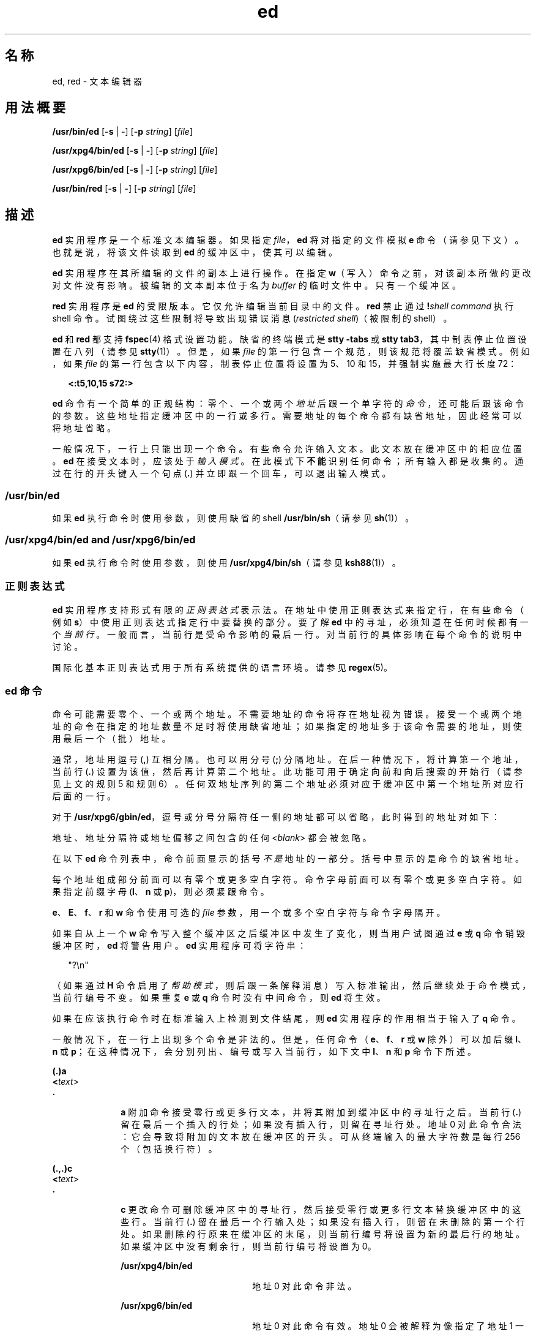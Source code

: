 '\" te
.\" Copyright 1989 AT&T
.\" Copyright (c) 2003, 2011, Oracle and/or its affiliates.All rights reserved.
.\" Portions Copyright (c) 1992, X/Open Company Limited All Rights Reserved
.\" Sun Microsystems, Inc. gratefully acknowledges The Open Group for permission to reproduce portions of its copyrighted documentation.Original documentation from The Open Group can be obtained online at http://www.opengroup.org/bookstore/.
.\" The Institute of Electrical and Electronics Engineers and The Open Group, have given us permission to reprint portions of their documentation.In the following statement, the phrase "this text" refers to portions of the system documentation.Portions of this text are reprinted and reproduced in electronic form in the Sun OS Reference Manual, from IEEE Std 1003.1, 2004 Edition, Standard for Information Technology -- Portable Operating System Interface (POSIX), The Open Group Base Specifications Issue 6, Copyright (C) 2001-2004 by the Institute of Electrical and Electronics Engineers, Inc and The Open Group.In the event of any discrepancy between these versions and the original IEEE and The Open Group Standard, the original IEEE and The Open Group Standard is the referee document.The original Standard can be obtained online at http://www.opengroup.org/unix/online.html.This notice shall appear on any product containing this material. 
.TH ed 1 "2011 年 7 月 12 日" "SunOS 5.11" "用户命令"
.SH 名称
ed, red \- 文本编辑器
.SH 用法概要
.LP
.nf
\fB/usr/bin/ed\fR [\fB-s\fR | \fB-\fR] [\fB-p\fR \fIstring\fR] [\fIfile\fR]
.fi

.LP
.nf
\fB/usr/xpg4/bin/ed\fR [\fB-s\fR | \fB-\fR] [\fB-p\fR \fIstring\fR] [\fIfile\fR]
.fi

.LP
.nf
\fB/usr/xpg6/bin/ed\fR [\fB-s\fR | \fB-\fR] [\fB-p\fR \fIstring\fR] [\fIfile\fR]
.fi

.LP
.nf
\fB/usr/bin/red\fR [\fB-s\fR | \fB-\fR] [\fB-p\fR \fIstring\fR] [\fIfile\fR]
.fi

.SH 描述
.sp
.LP
\fBed\fR 实用程序是一个标准文本编辑器。如果指定 \fIfile\fR，\fBed\fR 将对指定的文件模拟 \fBe\fR 命令（请参见下文）。也就是说，将该文件读取到 \fBed\fR 的缓冲区中，使其可以编辑。
.sp
.LP
\fBed\fR 实用程序在其所编辑的文件的副本上进行操作。在指定 \fBw\fR（写入）命令之前，对该副本所做的更改对文件没有影响。被编辑的文本副本位于名为 \fIbuffer\fR 的临时文件中。只有一个缓冲区。
.sp
.LP
\fBred\fR 实用程序是 \fBed\fR 的受限版本。它仅允许编辑当前目录中的文件。\fBred\fR 禁止通过 \fB!\fR\fIshell command\fR 执行 shell 命令。试图绕过这些限制将导致出现错误消息 (\fIrestricted shell\fR)（被限制的 shell）。
.sp
.LP
\fBed\fR 和 \fBred\fR 都支持 \fBfspec\fR(4) 格式设置功能。缺省的终端模式是 \fBstty\fR \fB-tabs\fR 或 \fBstty tab3\fR，其中制表停止位置设置在八列（请参见 \fBstty\fR(1)）。但是，如果 \fIfile\fR 的第一行包含一个规范，则该规范将覆盖缺省模式。例如，如果 \fIfile\fR 的第一行包含以下内容，制表停止位置将设置为 5、10 和 15，并强制实施最大行长度 72：
.sp
.in +2
.nf
\fB<:t5,10,15 s72:>\fR
.fi
.in -2
.sp

.sp
.LP
\fBed\fR 命令有一个简单的正规结构：零个、一个或两个\fI地址\fR后跟一个单字符的\fI命令\fR，还可能后跟该命令的参数。这些地址指定缓冲区中的一行或多行。需要地址的每个命令都有缺省地址，因此经常可以将地址省略。
.sp
.LP
一般情况下，一行上只能出现一个命令。有些命令允许输入文本。此文本放在缓冲区中的相应位置。\fBed\fR 在接受文本时，应该处于\fI输入模式\fR。在此模式下\fB不能\fR识别任何命令；所有输入都是收集的。通过在行的开头键入一个句点 (\fB\&.\fR) 并立即跟一个回车，可以退出输入模式。
.SS "/usr/bin/ed"
.sp
.LP
如果 \fBed\fR 执行命令时使用参数，则使用缺省的 shell \fB/usr/bin/sh\fR（请参见 \fBsh\fR(1)）。
.SS "/usr/xpg4/bin/ed and /usr/xpg6/bin/ed"
.sp
.LP
如果 \fBed\fR 执行命令时使用参数，则使用 \fB/usr/xpg4/bin/sh\fR（请参见 \fBksh88\fR(1)）。
.SS "正则表达式"
.sp
.LP
\fBed\fR 实用程序支持形式有限的\fI正则表达式\fR表示法。在地址中使用正则表达式来指定行，在有些命令（例如 \fBs\fR）中使用正则表达式指定行中要替换的部分。要了解 \fBed\fR 中的寻址，必须知道在任何时候都有一个\fI当前行\fR。一般而言，当前行是受命令影响的最后一行。对当前行的具体影响在每个命令的说明中讨论。
.sp
.LP
国际化基本正则表达式用于所有系统提供的语言环境。请参见 \fBregex\fR(5)。
.SS "ed 命令"
.sp
.LP
命令可能需要零个、一个或两个地址。不需要地址的命令将存在地址视为错误。接受一个或两个地址的命令在指定的地址数量不足时将使用缺省地址；如果指定的地址多于该命令需要的地址，则使用最后一个（批）地址。
.sp
.LP
通常，地址用逗号 (\fB,\fR) 互相分隔。也可以用分号 (\fB;\fR) 分隔地址。在后一种情况下，将计算第一个地址，当前行 (\fB\&.\fR) 设置为该值，然后再计算第二个地址。此功能可用于确定向前和向后搜索的开始行（请参见上文的规则 5 和规则 6）。任何双地址序列的第二个地址必须对应于缓冲区中第一个地址所对应行后面的一行。
.sp
.LP
对于 \fB/usr/xpg6/gbin/ed\fR，逗号或分号分隔符任一侧的地址都可以省略，此时得到的地址对如下：
.sp

.sp
.TS
tab() box;
cw(2.75i) |cw(2.75i) 
lw(2.75i) |lw(2.75i) 
.
指定结果
_
,1 , $
_
, addr1 , addr
_
addr ,addr , addr
_
;1 ; $
_
; addr1 ; addr
_
addr ;addr ; addr
.TE

.sp
.LP
地址、地址分隔符或地址偏移之间包含的任何 <\fIblank\fR> 都会被忽略。
.sp
.LP
在以下 \fBed\fR 命令列表中，命令前面显示的括号\fI不是\fR地址的一部分。括号中显示的是命令的缺省地址。
.sp
.LP
每个地址组成部分前面可以有零个或更多空白字符。命令字母前面可以有零个或更多空白字符。如果指定前缀字母 (\fBl\fR、\fBn\fR 或 \fBp\fR)，则必须紧跟命令。
.sp
.LP
\fBe\fR、\fBE\fR、\fBf\fR、\fBr\fR 和 \fBw\fR 命令使用可选的 \fIfile\fR 参数，用一个或多个空白字符与命令字母隔开。
.sp
.LP
如果自从上一个 \fBw\fR 命令写入整个缓冲区之后缓冲区中发生了变化，则当用户试图通过 \fBe\fR 或 \fBq\fR 命令销毁缓冲区时，\fBed\fR 将警告用户。\fBed\fR 实用程序可将字符串：
.sp
.in +2
.nf
"?\en"
.fi
.in -2
.sp

.sp
.LP
（如果通过 \fBH\fR 命令启用了\fI帮助模式\fR，则后跟一条解释消息）写入标准输出，然后继续处于命令模式，当前行编号不变。如果重复 \fBe\fR 或 \fBq\fR 命令时没有中间命令，则 \fBed\fR 将生效。
.sp
.LP
如果在应该执行命令时在标准输入上检测到文件结尾，则 \fBed\fR 实用程序的作用相当于输入了 \fBq\fR 命令。
.sp
.LP
一般情况下，在一行上出现多个命令是非法的。但是，任何命令（\fBe\fR、\fBf\fR、\fBr\fR 或 \fBw\fR 除外）可以加后缀 \fBl\fR、\fBn\fR 或 \fBp\fR；在这种情况下，会分别列出、编号或写入当前行，如下文中 \fBl\fR、\fBn\fR 和 \fBp\fR 命令下所述。
.sp
.ne 2
.mk
.na
\fB\fB(.)a\fR\fR
.ad
.br
.na
\fB<\fItext\fR>\fR
.ad
.br
.na
\fB\fB\&.\fR\fR
.ad
.RS 10n
.rt  
\fBa\fR 附加命令接受零行或更多行文本，并将其附加到缓冲区中的寻址行之后。当前行 (\fB\&.\fR) 留在最后一个插入的行处；如果没有插入行，则留在寻址行处。地址 0 对此命令合法：它会导致将附加的文本放在缓冲区的开头。可从终端输入的最大字符数是每行 256 个（包括换行符）。
.RE

.sp
.ne 2
.mk
.na
\fB\fB(.,.)c\fR\fR
.ad
.br
.na
\fB<\fItext\fR>\fR
.ad
.br
.na
\fB\fB\&.\fR\fR
.ad
.RS 10n
.rt  
\fBc\fR 更改命令可删除缓冲区中的寻址行，然后接受零行或更多行文本替换缓冲区中的这些行。当前行 (\fB\&.\fR) 留在最后一个行输入处；如果没有插入行，则留在未删除的第一个行处。如果删除的行原来在缓冲区的末尾，则当前行编号将设置为新的最后行的地址。如果缓冲区中没有剩余行，则当前行编号将设置为 0。
.sp
.ne 2
.mk
.na
\fB\fB/usr/xpg4/bin/ed\fR\fR
.ad
.RS 20n
.rt  
地址 0 对此命令非法。
.RE

.sp
.ne 2
.mk
.na
\fB\fB/usr/xpg6/bin/ed\fR\fR
.ad
.RS 20n
.rt  
地址 0 对此命令有效。地址 0 会被解释为像指定了地址 1 一样。
.RE

.RE

.sp
.ne 2
.mk
.na
\fB\fB(.,.)d\fR\fR
.ad
.RS 10n
.rt  
\fBd\fR 删除命令可删除缓冲区中的寻址行。最后被删除的一行之后的行将成为当前行。如果删除的行原来在缓冲区的末尾，则新的最后行将成为当前行。如果缓冲区中没有剩余行，则当前行编号将设置为 0。
.RE

.sp
.ne 2
.mk
.na
\fB\fBe\fR \fIfile\fR\fR
.ad
.RS 10n
.rt  
\fBe\fR 编辑命令可删除缓冲区的整个内容，然后将 \fIfile\fR 的内容读取到缓冲区中。当前行 (\fB\&.\fR) 设置为缓冲区的最后一行。如果未指定 \fIfile\fR，则使用当前记住的已有文件名（请参见 \fBf\fR 命令）。读取的字节数将写入到标准输出，除非按以下格式指定 \fB-s\fR 选项：
.sp
\fB"%d\n"\fR <\fInumber of bytes read\fR>
.sp
\fIfile\fR 会被记住，在后续的 \fBe\fR、\fBE\fR、\fBr\fR 和 \fBw\fR 命令中可能会用作缺省文件名。如果将 \fIfile\fR 替换为 \fB!\fR，则行的剩余部分将被视为一个 shell 命令 (\fBsh\fR(1))，其输出将被读取。这样的 shell 命令\fI不会\fR记为当前文件名。另请参见下文的“诊断”部分。所有标记都会在成功完成 \fBe\fR 命令时丢弃。如果自从上次写入整个缓冲区后缓冲区发生了变化，则用户会收到警告，如前文中所述。
.RE

.sp
.ne 2
.mk
.na
\fB\fBE\fR \fIfile\fR\fR
.ad
.RS 10n
.rt  
\fBE\fR 编辑命令类似于 \fBe\fR，但编辑器不检查自上一个 \fBw\fR 命令以来缓冲区是否发生变化。
.RE

.sp
.ne 2
.mk
.na
\fB\fBf\fR \fIfile\fR\fR
.ad
.RS 10n
.rt  
如果指定了 \fIfile\fR，则 \fBf\fR 命令将当前记住的路径名更改为 \fIfile\fR。不管名称是否变化，\fBf\fR 命令随后都会用以下格式将（可能是新的）当前记住的路径名写入到标准输出：
.sp
\fB"%s\n"\fR\fIpathname\fR
.sp
当前行编号不变。
.RE

.sp
.ne 2
.mk
.na
\fB\fB(1,$)g/\fR\fIRE\fR\fB/\fR\fIcommand list\fR\fR
.ad
.RS 26n
.rt  
在 \fBg\fR 全局命令中，第一步是标记与指定的 \fIRE\fR 匹配的每行。然后，对于每个此类行，执行指定的 \fIcommand list\fR，当前行 (\fB\&.\fR) 最初设置为该行。\fBg\fR 命令完成时，当前行编号的值是命令列表中最后一个命令赋予的值。如果没有匹配行，则当前行编号不变。单个命令或者命令列表中的第一个命令与全局命令出现在同一行上。多行列表中除最后一行外的所有行必须以反斜杠 (\fB\\fR ) 结尾；允许 \fBa\fR、\fBi\fR 和 \fBc\fR 命令及关联的输入。如果 \fB\&.\fR 终止输入模式是 \fIcommand list\fR 的最后一行，则可将其省略。空的 \fIcommand list\fR 等效于 \fBp\fR 命令。\fBg\fR、\fBG\fR、\fBv\fR、\fBV\fR 和 \fB!\fR 命令\fI不\fR允许出现在 \fIcommand list\fR 中。另请参见下文中的“附注”部分以及“文件”部分之前的最后一段。除了空格或换行符以外的任何字符都可以替代斜杠来分隔 \fIRE\fR。在 \fIRE\fR 内部，\fIRE\fR 分隔符本身就可用作文本字符（当它前面有一个反斜杠时）。
.RE

.sp
.ne 2
.mk
.na
\fB\fB(1,$)G/\fR\fIRE\fR\fB/\fR\fR
.ad
.RS 26n
.rt  
在交互式 \fBG\fR 全局命令中，第一步是标记与指定的 \fIRE\fR 匹配的每行。然后，对于每一个此类行，将该行写入到标准输出，将当前行 (\fB\&.\fR) 更改为该行，并且任何\fI一个\fR命令（不包括 \fBa\fR、\fBc\fR、\fBi\fR、\fBg\fR、\fBG\fR、\fBv\fR 和 \fBV\fR 命令中的一个）都可以是输入并被执行。在执行了该命令后，写入下一个标记的行，依此类推。换行符的作用相当于一个空命令。\fB&\fR 会导致重新执行在当前调用 \fBG\fR 时执行的最新非空命令。\fB注意：\fR执行 \fBG\fR 命令过程中的命令输入可以寻址和影响缓冲区中的\fB任何\fR行。当前行编号的最后值是最后一个成功执行的命令设置的值。（请注意，如果命令失败或者指定了空命令，则最后一个成功执行的命令是 \fBG\fR 命令本身。）如果没有匹配行，则当前行编号不变。可以通过 \fBSIGINT\fR 信号终止 \fBG\fR 命令。可以通过中断信号（ASCII DEL 或 BREAK）终止 \fBG\fR 命令。除了空格或换行符以外的任何字符都可以替代斜杠来分隔 \fIRE\fR。在 \fIRE\fR 内部，\fIRE\fR 分隔符本身就可用作文本字符（当它前面有一个反斜杠时）。
.RE

.sp
.ne 2
.mk
.na
\fB\fBh\fR\fR
.ad
.RS 26n
.rt  
\fBhelp\fR 命令会提供一条简短的错误消息，解释最近的 \fB?\fR 诊断的原因。当前行编号不变。
.RE

.sp
.ne 2
.mk
.na
\fB\fBH\fR\fR
.ad
.RS 26n
.rt  
\fBHelp\fR 命令会导致 \fBed\fR 进入一种模式，在该模式下，将为所有后续的 \fB?\fR 诊断写入错误消息。该命令还会解释上一个 \fB?\fR（如果有）。\fBH\fR 命令还可以打开和关闭此模式；此模式最初是关闭的。当前行编号不变。
.RE

.sp
.ne 2
.mk
.na
\fB\fB(.,.)i\fR\fR
.ad
.br
.na
\fB<\fItext\fR>\fR
.ad
.br
.na
\fB\fB\&.\fR\fR
.ad
.RS 26n
.rt  
\fBinsert\fR 命令接受零行或更多行文本，并将其插入到缓冲区中的寻址行之前。当前行 (\fB\&.\fR) 留在最后一个插入的行处；如果没有插入行，则留在寻址行处。此命令不同于 \fBa\fR 命令之处仅在于输入文本的位置。可从终端输入的最大字符数是每行 256 个（包括换行符）。
.sp
.ne 2
.mk
.na
\fB\fB/usr/xpg4/bin/ed\fR\fR
.ad
.RS 20n
.rt  
地址 0 对此命令非法。
.RE

.sp
.ne 2
.mk
.na
\fB\fB/usr/xpg6/bin/ed\fR\fR
.ad
.RS 20n
.rt  
地址 0 对此命令有效。地址 0 会被解释为像指定了地址 1 一样。
.RE

.RE

.sp
.ne 2
.mk
.na
\fB\fB(.,.+1)j\fR\fR
.ad
.RS 26n
.rt  
\fBj\fR 联接命令通过删除相应的换行符来联接邻近的行。如果只提供了一个地址，则此命令不执行任何操作。如果联接了行，则当前行编号将设置为联接后的行的地址。否则，当前行编号不变。
.RE

.sp
.ne 2
.mk
.na
\fB\fB(.)k\fR\fIx\fR\fR
.ad
.RS 26n
.rt  
\fBk\fR 标记命令标记名称为 \fIx\fR 的寻址行，x 必须是一个小写 ASCII 字母 (\fBa\fR\fB-\fR\fBz\fR)。然后，地址 \fI´x\fR 会在该行寻址。当前行 (\fB\&.\fR) 不变。
.RE

.sp
.ne 2
.mk
.na
\fB\fB(.,.)l\fR\fR
.ad
.RS 26n
.rt  
\fBl\fR 命令以明确的形式将寻址行写入到标准输出。字符 (\fB\\\fR, \fB\a\fR, \fB\b\fR, \fB\f\fR, \fB\r\fR, \fB\t \fR, \fB\v\fR) 以对应的转义序列写入。该表中的 \fB\n\fR 不适用。不在该表中的非可输出字符以字符中每个字节的三位数的八进制数字形式写入（前面带反斜杠字符），最重要的字节在最前面。
.sp
长行会折叠，折叠点通过写入反斜杠/换行符表示。折叠出现的长度未指定，但应适合输出设备。每行的末尾用一个 \fB$\fR 标记。在使用 \fB/usr/xpg6/bin/ed\fR 命令时，每行的末尾由于折叠而用一个 \fB$\fR 标记，文本中的 \fB$\fR 字符在写入时前面带一个反斜杠。\fBl\fR 命令可以附加到其他任何命令末尾，但 \fBe\fR、\fBE\fR、\fBf\fR、\fBq\fR、\fBQ\fR、\fBr\fR、\fBw\fR 或 \fB!\fR 除外。当前行编号设置为最后写入的行的地址。
.RE

.sp
.ne 2
.mk
.na
\fB\fB(.,.)m\fR\fIa\fR\fR
.ad
.RS 26n
.rt  
\fBm\fR 移动命令将寻址行重新定位到 \fIa\fR 寻址的行之后。地址 0 对 \fIa\fR 合法，会导致将寻址行移到文件的开头。如果地址 \fIa\fR 在被移动的行的范围内，则出现错误。当前行 (\fB\&.\fR) 留在移动的最后一行处。
.RE

.sp
.ne 2
.mk
.na
\fB\fB(.,.)n\fR\fR
.ad
.RS 26n
.rt  
\fBn\fR 编号命令写入寻址行，每行前面是其行编号和一个制表符。当前行 (\fB\&.\fR) 留在写入的最后一行处。\fBn\fR 命令可以附加到其他任何命令末尾，但 \fBe\fR、\fBE\fR、\fBf\fR、\fBq\fR、\fBQ\fR、\fBr\fR、\fBw\fR 或 \fB!\fR 除外。
.RE

.sp
.ne 2
.mk
.na
\fB\fB(.,.)p\fR\fR
.ad
.RS 26n
.rt  
\fBp\fR 输出命令可将寻址行写入到标准输出。当前行 (\fB\&.\fR) 留在写入的最后一行处。\fBp\fR 命令可以附加到其他任何命令末尾，但 \fBe\fR、\fBE\fR、\fBf\fR、\fBq\fR、\fBQ\fR、\fBr\fR、\fBw\fR 或 \fB!\fR 除外。例如，\fBdp\fR 删除当前行并写入新的当前行。
.RE

.sp
.ne 2
.mk
.na
\fB\fBP\fR\fR
.ad
.RS 26n
.rt  
\fBP\fR 命令会导致 \fBed\fR 用星号 (\fB*\fR)（或\fI字符串\fR，在指定了 \fB-p\fR 的情况下）提示所有后续命令。\fBP\fR 命令还可以打开和关闭此模式；如果指定了 \fB-p\fR 选项，则模式最初是打开的，否则是关闭的。当前行不变。
.RE

.sp
.ne 2
.mk
.na
\fB\fBq\fR\fR
.ad
.RS 26n
.rt  
\fBq\fR 退出命令会导致 \fBed\fR 退出。如果自从上次写入整个缓冲区后缓冲区发生了变化，则用户会收到警告。请参见“诊断”部分。
.RE

.sp
.ne 2
.mk
.na
\fB\fBQ\fR\fR
.ad
.RS 26n
.rt  
编辑器会退出，但不检查自上一次执行 \fBw\fR 命令以来缓冲区中是否发生变化。
.RE

.sp
.ne 2
.mk
.na
\fB\fB($)r\fR \fIfile\fR\fR
.ad
.RS 26n
.rt  
\fBr\fR 读取命令将 \fIfile\fR 的内容读取到缓冲区中。如果未指定 \fIfile\fR，则使用当前记住的已有文件名（请参见 \fBe\fR 和 \fBf\fR 命令）。除非 \fIfile\fR 是自从调用 \fBed\fR 以来提及的第一个文件名，否则当前记住的文件名\fB不\fR变。地址 0 对 \fBr\fR 合法，会导致在缓冲区的开头读取文件。如果读取成功，并且未指定 \fB-s\fR 选项，则读取的字符数会用以下格式写入到标准输出：
.sp
.in +2
.nf
\fB%d\en\fR, <\fInumber of bytes read\fR>
.fi
.in -2
.sp

当前行 (\fB\&.\fR) 设置为读取的最后一行。如果将 \fIfile\fR 替换为 \fB!\fR，则行的剩余部分将被视为一个 shell 命令 (\fBsh\fR(1))，其输出将被读取。例如，\fB$r !ls\fR 将当前目录附加到正在编辑的文件的末尾。这种 shell 命令\fB不会\fR记为当前文件名。
.RE

.sp
.ne 2
.mk
.na
\fB\fB(.,.)s/\fR\fIRE\fR\fB/\fR\fIreplacement\fR\fB/\fR\fR
.ad
.br
.na
\fB\fB(.,.)s/\fR\fIRE\fR\fB/\fR\fIreplacement\fR\fB /\fR\fIcount\fR, \fIcount\fR=[\fB1-2047\fR]\fR
.ad
.br
.na
\fB\fB(.,.)s/\fR\fIRE\fR\fB/\fR\fIreplacement\fR\fB/g\fR\fR
.ad
.br
.na
\fB\fB(.,.)s/\fR\fI RE\fR\fB/\fR\fIreplacement\fR\fB/l\fR\fR
.ad
.br
.na
\fB\fB(.,.)s/\fR\fIRE\fR\fB/\fR\fIreplacement\fR\fB/n\fR\fR
.ad
.br
.na
\fB\fB(.,.)s/\fR\fIRE\fR\fB /\fR\fIreplacement\fR\fB/p\fR\fR
.ad
.sp .6
.RS 4n
\fBs\fR 替换命令在每个寻址行中搜索指定的 \fIRE\fR。可以指定零个或更多替换命令。如果在命令后出现了全局替换指示符 \fBg\fR，则在找到匹配项的每个行中，所有（非重叠的）匹配字符串会替换成 \fIreplacement\fR。如果未出现该全局指示符，则仅替换出现的第一个匹配字符串。如果在命令行出现一个数字 \fIcount\fR，则仅替换每个寻址行上出现的第 \fIcount\fR 个匹配字符串。如果\fB所有\fR寻址行上的替换都失败，则显示错误。除了空格或换行符以外的任何字符都可用于替代斜杠 (\fB/\fR) 来分隔 \fIRE\fR 和 \fIreplacement\fR。当前行 (\fB\&.\fR) 留在发生替换的最后一行处。在 \fIRE\fR 内部，\fIRE\fR 分隔符本身就可用作文本字符（当它前面有一个反斜杠时）。另请参见下文中“文件”部分之前的最后一段。
.sp
出现在 \fIreplacement\fR 中的和符号 (\fB&\fR) 替换成当前行上匹配 \fIRE\fR 的字符串。在此上下文中 \fB&\fR 的特殊意义被其前面的 \fB\\fR  所抑制。作为较普通的一项功能，字符 \fB\\fR\fIn\fR（其中 \fIn\fR 是一个数字）被替换成指定的 \fIRE\fR 的第 \fIn\fR 个子正则表达式（括在 \fB\(\fR 和 \fB\)\fR 之间）匹配的文本。当存在嵌套在括号中的子表达式时，\fIn\fR 取决于从左侧开始的 \fB\(\fR 出现个数。当字符 \fB%\fR 是 \fIreplacement\fR 中的唯一字符时，大多数最近替换的命令中使用的 \fIreplacement\fR 会用作当前替换命令中的 \fIreplacement\fR。如果之前没有任何替换命令，则按此方式使用 \fB%\fR 将出现错误。如果 \fB%\fR 在包含多个字符的替换字符串中或者前面带一个 \fB\\fR ，则将失去其特殊含义。对于在从头至尾的 \fIreplacement\fR 扫描中遇到的每个反斜杠 (\)，以下字符将失去其特殊含义（如果有的话）。未指定赋予除 \fB&\fR、\fB\\fR、\fB%\fR 或数字以外的任何字符的特殊含义。 
.sp
可以通过在行中替换进一个换行符来拆分行。\fIreplacement\fR 中的换行符必须在前面加 \fB\\fR 进行转义。此类替换不能在 \fBg\fR 或 \fBv\fR 命令列表中完成。当前行编号设置为执行替换的最后一行的地址。如果未执行任何替换，则当前行编号不变。如果拆分了行，可认为对每个新行执行了替换操作，以便确定新的当前行编号。即使替换字符串与其替换的字符串完全相同，也认为执行了替换。
.sp
替换命令支持以下指示符：
.sp
.ne 2
.mk
.na
\fB\fIcount\fR\fR
.ad
.RS 9n
.rt  
仅替换在每个寻址行上出现的第 \fIcount\fR 个 \fIRE\fR。\fIcount\fR 必须介于 \fB1\fR-\fB2047\fR 之间。
.RE

.sp
.ne 2
.mk
.na
\fB\fBg\fR\fR
.ad
.RS 9n
.rt  
全局替换 \fIRE\fR 的所有非重叠实例，而不是仅替换第一个。如果同时指定 \fBg\fR 和 \fIcount\fR，则不指定结果。
.RE

.sp
.ne 2
.mk
.na
\fB\fBl\fR\fR
.ad
.RS 9n
.rt  
将发生替换的最后一行写入到标准输出。写入该行时所用的格式是为 \fBl\fR 命令指定的格式。
.RE

.sp
.ne 2
.mk
.na
\fB\fBn\fR\fR
.ad
.RS 9n
.rt  
将发生替换的最后一行写入到标准输出。写入该行时所用的格式是为 \fBn\fR 命令指定的格式。
.RE

.sp
.ne 2
.mk
.na
\fB\fBp\fR\fR
.ad
.RS 9n
.rt  
将发生替换的最后一行写入到标准输出。写入该行时所用的格式是为 \fBp\fR 命令指定的格式。
.RE

.RE

.sp
.ne 2
.mk
.na
\fB\fB(.,.)t\fR\fIa\fR\fR
.ad
.sp .6
.RS 4n
此命令的作用就像是 \fBm\fR 命令，但会将寻址行的一个\fI副本\fR放在地址 \fBa\fR（可能为 0）之后。当前行 (\fB\&.\fR) 留在复制的最后一行处。
.RE

.sp
.ne 2
.mk
.na
\fB\fBu\fR\fR
.ad
.sp .6
.RS 4n
\fBu\fR 撤消命令可以废除修改了缓冲区中的任何内容的最近命令（即最近的 \fBa\fR、\fBc\fR、\fBd\fR、\fBg\fR、\fBi\fR、\fBj\fR、\fBm\fR、\fBr\fR、\fBs\fR、\fBt\fR、\fBu\fR、\fBv\fR、\fBG\fR 或 \fBV\fR 命令）产生的效果。\fBg\fR、\fBG\fR、\fBv\fR 或 \fBV\fR 全局命令对缓冲区所做的所有更改都作为一项更改被撤消。如果全局命令未做任何更改（例如使用 \fBg/\fR \fIRE\fR\fB/p\fR），则 \fBu\fR 命令不会有任何效果。当前行编号设置为被撤消的命令启动前该行具有的编号。
.RE

.sp
.ne 2
.mk
.na
\fB\fB(1,$)v/\fR\fIRE\fR\fB/\fR\fIcommand list\fR\fR
.ad
.sp .6
.RS 4n
此命令与全局命令 \fBg\fR 相同，但在第一步中标记的行是与 \fIRE\fR \fB不\fR匹配的行。
.RE

.sp
.ne 2
.mk
.na
\fB\fB(1,$)V/\fR\fIRE\fR\fB/\fR\fR
.ad
.sp .6
.RS 4n
此命令与交互式全局命令 \fBG\fR 相同，但在第一步中标记的行是与 \fIRE\fR \fB不\fR匹配的行。
.RE

.sp
.ne 2
.mk
.na
\fB\fB(1,$)w\fR \fIfile\fR\fR
.ad
.sp .6
.RS 4n
\fBw\fR 写入命令可将寻址行写入到 \fIfile\fR 中。如果 \fIfile\fR 不存在，那么，除非您的文件创建掩码有其他指示，否则将使用模式 \fB666\fR（每个人都可读写）创建一个。请参见 \fBsh\fR(1) 上对 \fBumask\fR 特殊命令的说明。除非 \fIfile\fR 是自从调用 \fBed\fR 以来提及的第一个文件名，否则当前记住的文件名\fB不\fR变。如果未指定文件名，则使用当前记住的已有文件名（请参见 \fBe\fR 和 \fBf\fR 命令）。当前行 (\fB\&.\fR) 不变。如果读取成功，那么，除非用以下格式指定了 \fB-s\fR 选项，否则将输出写入的字符数：
.sp
.in +2
.nf
\fB"%d\en",\fR<\fInumber of bytes written\fR>
.fi
.in -2
.sp

如果将 \fIfile\fR 替换为 \fB!\fR，则行的剩余部分将被视为一个 shell 命令 (\fBsh\fR(1))，其标准输入为寻址行。这样的 shell 命令\fI不会\fR记为当前路径名。使用写入命令时带 \fB!\fR 会被视为“写入整个缓冲区的最后一个 \fBw\fR 命令”。
.RE

.sp
.ne 2
.mk
.na
\fB\fB(1,$)W\fR \fIfile\fR\fR
.ad
.RS 19n
.rt  
此命令与上文中的 \fBw\fR 写入命令相同，但它将寻址行附加到 \fIfile\fR（如果存在）的末尾。如果 \fIfile\fR 不存在，则将创建一个，如上文中对 \fBw\fR 的说明中所述。
.RE

.sp
.ne 2
.mk
.na
\fB\fB($)=\fR\fR
.ad
.RS 19n
.rt  
寻址行的行编号用以下格式写入到标准输出：
.sp
.in +2
.nf
\fB"%d\en"\fR<\fIline number\fR>
.fi
.in -2
.sp

此命令不改变当前行编号。
.RE

.sp
.ne 2
.mk
.na
\fB\fB!\fR\fIshell command\fR\fR
.ad
.RS 19n
.rt  
行中 \fB!\fR 之后的剩余部分会发送到 UNIX 系统 shell（请参见 \fBsh\fR(1)）解释为一个命令。在该命令的文本中，未转义的字符 \fB%\fR 会替换成记住的文件名。如果 \fB!\fR 是 shell 命令的第一个字符，则会将其替换成上一个 shell 命令的文本。因此，\fB!!\fR 会重复上一个 shell 命令。如果替换了 \fB%\fR 或 \fB!\fR，则会先将修改后的行写入到标准输出，然后再执行 \fIcommand\fR。\fB!\fR 命令在完成时将以下内容：
.sp
\fB"!\n"\fR
.sp
写入标准输出（除非指定了 \fB-s\fR 选项）。当前行编号不变。
.RE

.sp
.ne 2
.mk
.na
\fB\fB(.+1)\fR<new-line>\fR
.ad
.RS 19n
.rt  
一行上只有一个地址会导致写入寻址行。只有一个换行符等效于 \fB\&.+1p\fR。这可用于在缓冲区中步进。当前行编号将设置为写入行的地址。
.RE

.sp
.LP
如果发送了一个中断信号（ASCII DEL 或 BREAK），则 \fBed\fR 将写入一个 \fB"?\n"\fR 并返回到\fB它的\fR命令级别。
.sp
.LP
\fBed\fR 实用程序对所有信号执行标准操作，但存在以下例外：
.sp
.ne 2
.mk
.na
\fB\fBSIGINT\fR\fR
.ad
.RS 10n
.rt  
\fBed\fR 实用程序中断其当前活动，将字符串 \fB"?\n"\fR 写入到标准输出，并返回到命令模式。
.RE

.sp
.ne 2
.mk
.na
\fB\fBSIGHUP\fR\fR
.ad
.RS 10n
.rt  
如果缓冲区不为空，并且自上次写入后发生了更改，则 \fBed\fR 实用程序将尝试在一个文件中写入缓冲区的一个副本。首先，使用当前目录中的名为 \fBed.hup\fR 的文件。如果该操作失败，则使用 \fBHOME\fR 环境变量指定的目录中名为 \fBed.hup\fR 的文件。在任一情况下，\fBed\fR 实用程序都会退出，但不返回到命令模式。
.RE

.sp
.LP
有些大小限制会生效：一行中 512 个字符，一个全局命令列表中 256 个字符，一个文件的路径名中 255 个字符（包括斜杠）。对行数的限制取决于用户的内存量。每行占用 1 个字。
.sp
.LP
在读取文件时，\fBed\fR 会放弃 \fBASCII\fR 和 \fBNUL\fR 字符。
.sp
.LP
如果文件不以换行符终止，则 \fBed\fR 将添加一个换行符，并显示一条消息解释其操作。
.sp
.LP
如果 \fBRE\fR 或替换字符串（例如 \fB/\fR）的封闭分隔符是换行符之前的最后一个字符，则将忽略该分隔符，此时将写入寻址行。以下命令对是等效的：
.sp
.ne 2
.mk
.na
\fB\fBs/s1/s2\fR\fR
.ad
.RS 11n
.rt  
\fBs/s1/s2/p\fR
.RE

.sp
.ne 2
.mk
.na
\fB\fBg/s1\fR\fR
.ad
.RS 11n
.rt  
\fBg/s1/p\fR
.RE

.sp
.ne 2
.mk
.na
\fB\fB?s1\fR\fR
.ad
.RS 11n
.rt  
\fB?s1?\fR
.RE

.sp
.LP
如果输入了一个无效命令，\fBed\fR 将以下字符串：
.sp
.LP
\fB"?\n"\fR
.sp
.LP
（如果通过 \fBH\fR 命令启用了\fI帮助模式\fR，则后跟一条解释消息）写入标准输出，然后继续处于命令模式，当前行编号不变。
.SH 选项
.sp
.ne 2
.mk
.na
\fB\fB-p\fR\fIstring\fR\fR
.ad
.RS 12n
.rt  
允许用户指定提示字符串。缺省情况下，没有提示字符串。
.RE

.sp
.ne 2
.mk
.na
\fB\fB-s\fR | \fB-;\fR\fR
.ad
.RS 12n
.rt  
抑制写入 \fBe\fR、\fBr\fR 和 \fBw\fR 命令的字符计数、\fBe\fR 和 \fBq\fR 命令的诊断以及 \fB!\fR\fIshell command\fR 后的 \fB!\fR 提示。
.RE

.SH 操作数
.sp
.LP
支持下列操作数：
.sp
.ne 2
.mk
.na
\fB\fIfile\fR\fR
.ad
.RS 8n
.rt  
如果指定了 \fIfile\fR，则 \fBed\fR 会对路径名 \fIfile\fR 指定的文件模拟 \fBe\fR 命令，然后再接受来自标准输入的命令。
.RE

.SH 用法
.sp
.LP
有关 \fBed\fR 和 \fBred\fR 遇到大于或等于 2 GB（2^31 字节）文件时行为的说明，请参见 \fBlargefile\fR(5)。
.SH 环境变量
.sp
.LP
有关影响 \fBed\fR 执行的以下环境变量的说明，请参见 \fBenviron\fR(5)：\fBHOME\fR、\fBLANG\fR、\fBLC_ALL\fR、\fBLC_CTYPE\fR、\fBLC_COLLATE\fR、\fBLC_MESSAGES\fR 和 \fBNLSPATH\fR。
.SH 退出状态
.sp
.LP
将返回以下退出值：
.sp
.ne 2
.mk
.na
\fB\fB0\fR\fR
.ad
.RS 6n
.rt  
成功完成，没有任何文件或命令错误。
.RE

.sp
.ne 2
.mk
.na
\fB\fB>0\fR\fR
.ad
.RS 6n
.rt  
出现错误。
.RE

.SH 文件
.sp
.ne 2
.mk
.na
\fB\fB$TMPDIR\fR\fR
.ad
.RS 12n
.rt  
如果此环境变量不是 \fINULL\fR，则使用其值代替 \fB/var/tmp\fR 作为临时工作文件的目录名称。
.RE

.sp
.ne 2
.mk
.na
\fB\fB/var/tmp\fR\fR
.ad
.RS 12n
.rt  
如果存在 \fB/var/tmp\fR，则将其用作临时工作文件的目录名称。
.RE

.sp
.ne 2
.mk
.na
\fB\fB/tmp\fR\fR
.ad
.RS 12n
.rt  
如果环境变量 \fBTMPDIR\fR 不存在或者为 \fINULL\fR，并且 \fB/var/tmp\fR 不存在，则使用 \fB/tmp\fR 作为临时工作文件的目录名称。
.RE

.sp
.ne 2
.mk
.na
\fB\fBed.hup\fR\fR
.ad
.RS 12n
.rt  
终端挂起时，工作保存在此处。
.RE

.SH 属性
.sp
.LP
有关下列属性的说明，请参见 \fBattributes\fR(5)：
.SS "/usr/bin/ed, /usr/bin/red"
.sp

.sp
.TS
tab() box;
cw(2.75i) |cw(2.75i) 
lw(2.75i) |lw(2.75i) 
.
属性类型属性值
_
可用性system/core-os
_
CSIEnabled（已启用）
.TE

.SS "/usr/xpg4/bin/ed"
.sp

.sp
.TS
tab() box;
cw(2.75i) |cw(2.75i) 
lw(2.75i) |lw(2.75i) 
.
属性类型属性值
_
可用性system/xopen/xcu4
_
CSIEnabled（已启用）
_
接口稳定性Committed（已确定）
_
标准请参见 \fBstandards\fR(5)。
.TE

.SS "/usr/xpg6/bin/ed"
.sp

.sp
.TS
tab() box;
cw(2.75i) |cw(2.75i) 
lw(2.75i) |lw(2.75i) 
.
属性类型属性值
_
可用性system/xopen/xcu6
_
CSIEnabled（已启用）
_
接口稳定性Standard（标准）
.TE

.SH 另请参见
.sp
.LP
\fBbfs\fR(1)、\fBedit\fR(1)、\fBex\fR(1)、\fBgrep\fR(1)、\fBksh88\fR(1)、\fBsed\fR(1)、\fBsh\fR(1)、\fBstty\fR(1)、\fBumask\fR(1)、\fBvi\fR(1)、\fBfspec\fR(4)、\fBattributes\fR(5)、\fBenviron\fR(5)、\fBlargefile\fR(5)、\fBregex\fR(5)、\fBstandards\fR(5)
.SH 诊断
.sp
.ne 2
.mk
.na
\fB\fB?\fR\fR
.ad
.RS 9n
.rt  
用于命令错误。
.RE

.sp
.ne 2
.mk
.na
\fB\fB?\fR\fIfile\fR\fR
.ad
.RS 9n
.rt  
用于不可访问文件。使用 \fBh\fR 和 \fBH\fR 帮助命令获得详细说明。
.RE

.sp
.LP
如果自从上一个 \fBw\fR 命令写入整个缓冲区之后缓冲区中发生了变化，则当用户试图通过 \fBe\fR 或 \fBq\fR 命令销毁 \fBed\fR 的缓冲区时，\fBed\fR 将警告用户。它会写入 \fB?\fR 并允许继续编辑。另一个 \fBe\fR 或 \fBq\fR 命令将在此时生效。\fB-s\fR 命令行选项禁止此功能。
.SH 附注
.sp
.LP
该\fB-\fR选项虽然仍受支持，但在文档中已替换成遵循\fB命令语法标准\fR的 \fB-s\fR 选项（请参见 \fBIntro\fR(1)）。
.sp
.LP
\fB!\fR 命令无法用于 \fBg\fR 或 \fBv\fR 命令。
.sp
.LP
如果编辑器是从受限的 shell 调用的，则无法使用 \fB!\fR 命令和 \fBe\fR、\fBr\fR 和 \fBw\fR 命令中的 \fB!\fR 转义（请参见 \fBsh\fR(1)）。
.sp
.LP
\fBRE\fR 中的序列 \fB\n\fR 不匹配换行符。
.sp
.LP
如果编辑器输入来自于命令文件（例如 \fBed\fR \fIfile\fR \fB<\fR \fIed_cmd_file\fR），则编辑器会在第一次失败时退出。
.sp
.LP
使用环境变量 \fBLD_PRELOAD\fR 装入备用的 \fBmalloc()\fR 库可能会导致 \fB/usr/bin/ed\fR 出问题。
